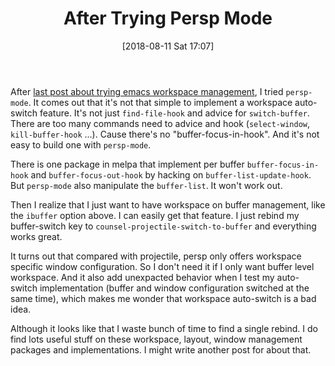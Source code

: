 #+TITLE: After Trying Persp Mode
#+DATE: [2018-08-11 Sat 17:07]
#+ID: 2018-08-11-after-tring-persp-mode
#+CREATED:  <2018-08-11 Sat 17:04>
#+FILETAGS: :emacs:workspace:

After [[https://yqrashawn.com/2018/08/07/emacs-workspace-management/][last post about trying emacs workspace management]], I tried ~persp-mode~. It comes out that it's not that simple to implement a workspace auto-switch feature. It's not just ~find-file-hook~ and advice for ~switch-buffer~. There are too many commands need to advice and hook (~select-window~, ~kill-buffer-hook~ ...). Cause there's no "buffer-focus-in-hook". And it's not easy to build one with ~persp-mode~.

There is one package in melpa that implement per buffer ~buffer-focus-in-hook~ and ~buffer-focus-out-hook~ by hacking on ~buffer-list-update-hook~. But ~persp-mode~ also manipulate the ~buffer-list~. It won't work out.

Then I realize that I just want to have workspace on buffer management, like the ~ibuffer~ option above. I can easily get that feature. I just rebind my buffer-switch key to ~counsel-projectile-switch-to-buffer~ and everything works great.

It turns out that compared with projectile, persp only offers workspace specific window configuration. So I don't need it if I only want buffer level workspace. And it also add unexpacted behavior when I test my auto-switch implementation (buffer and window configuration switched at the same time), which makes me wonder that workspace auto-switch is a bad idea.

Although it looks like that I waste bunch of time to find a single rebind. I do find lots useful stuff on these workspace, layout, window management packages and implementations. I might write another post for about that.